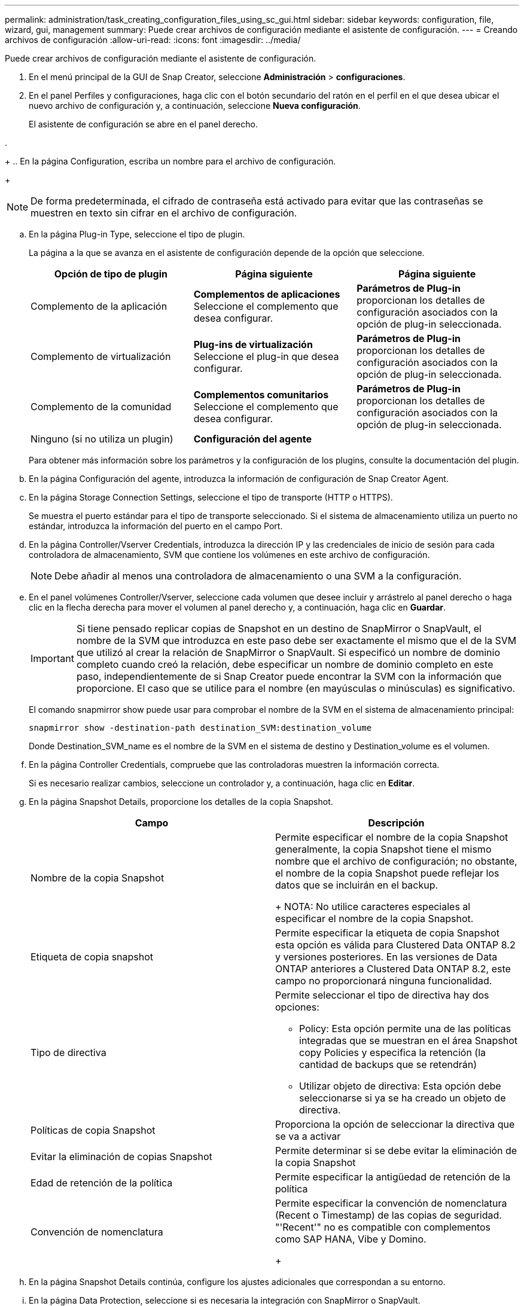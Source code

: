 ---
permalink: administration/task_creating_configuration_files_using_sc_gui.html 
sidebar: sidebar 
keywords: configuration, file, wizard, gui, management 
summary: Puede crear archivos de configuración mediante el asistente de configuración. 
---
= Creando archivos de configuración
:allow-uri-read: 
:icons: font
:imagesdir: ../media/


[role="lead"]
Puede crear archivos de configuración mediante el asistente de configuración.

. En el menú principal de la GUI de Snap Creator, seleccione *Administración* > *configuraciones*.
. En el panel Perfiles y configuraciones, haga clic con el botón secundario del ratón en el perfil en el que desea ubicar el nuevo archivo de configuración y, a continuación, seleccione *Nueva configuración*.
+
El asistente de configuración se abre en el panel derecho.

. 
+
.. En la página Configuration, escriba un nombre para el archivo de configuración.
+

NOTE: De forma predeterminada, el cifrado de contraseña está activado para evitar que las contraseñas se muestren en texto sin cifrar en el archivo de configuración.

.. En la página Plug-in Type, seleccione el tipo de plugin.
+
La página a la que se avanza en el asistente de configuración depende de la opción que seleccione.

+
|===
| Opción de tipo de plugin | Página siguiente | Página siguiente 


 a| 
Complemento de la aplicación
 a| 
*Complementos de aplicaciones* Seleccione el complemento que desea configurar.
 a| 
*Parámetros de Plug-in* proporcionan los detalles de configuración asociados con la opción de plug-in seleccionada.



 a| 
Complemento de virtualización
 a| 
*Plug-ins de virtualización* Seleccione el plug-in que desea configurar.
 a| 
*Parámetros de Plug-in* proporcionan los detalles de configuración asociados con la opción de plug-in seleccionada.



 a| 
Complemento de la comunidad
 a| 
*Complementos comunitarios* Seleccione el complemento que desea configurar.
 a| 
*Parámetros de Plug-in* proporcionan los detalles de configuración asociados con la opción de plug-in seleccionada.



 a| 
Ninguno (si no utiliza un plugin)
 a| 
*Configuración del agente*
 a| 
--

--
|===
+
Para obtener más información sobre los parámetros y la configuración de los plugins, consulte la documentación del plugin.

.. En la página Configuración del agente, introduzca la información de configuración de Snap Creator Agent.
.. En la página Storage Connection Settings, seleccione el tipo de transporte (HTTP o HTTPS).
+
Se muestra el puerto estándar para el tipo de transporte seleccionado. Si el sistema de almacenamiento utiliza un puerto no estándar, introduzca la información del puerto en el campo Port.

.. En la página Controller/Vserver Credentials, introduzca la dirección IP y las credenciales de inicio de sesión para cada controladora de almacenamiento, SVM que contiene los volúmenes en este archivo de configuración.
+

NOTE: Debe añadir al menos una controladora de almacenamiento o una SVM a la configuración.

.. En el panel volúmenes Controller/Vserver, seleccione cada volumen que desee incluir y arrástrelo al panel derecho o haga clic en la flecha derecha para mover el volumen al panel derecho y, a continuación, haga clic en *Guardar*.
+

IMPORTANT: Si tiene pensado replicar copias de Snapshot en un destino de SnapMirror o SnapVault, el nombre de la SVM que introduzca en este paso debe ser exactamente el mismo que el de la SVM que utilizó al crear la relación de SnapMirror o SnapVault. Si especificó un nombre de dominio completo cuando creó la relación, debe especificar un nombre de dominio completo en este paso, independientemente de si Snap Creator puede encontrar la SVM con la información que proporcione. El caso que se utilice para el nombre (en mayúsculas o minúsculas) es significativo.

+
El comando snapmirror show puede usar para comprobar el nombre de la SVM en el sistema de almacenamiento principal:

+
[listing]
----
snapmirror show -destination-path destination_SVM:destination_volume
----
+
Donde Destination_SVM_name es el nombre de la SVM en el sistema de destino y Destination_volume es el volumen.

.. En la página Controller Credentials, compruebe que las controladoras muestren la información correcta.
+
Si es necesario realizar cambios, seleccione un controlador y, a continuación, haga clic en *Editar*.

.. En la página Snapshot Details, proporcione los detalles de la copia Snapshot.
+
|===
| Campo | Descripción 


 a| 
Nombre de la copia Snapshot
 a| 
Permite especificar el nombre de la copia Snapshot generalmente, la copia Snapshot tiene el mismo nombre que el archivo de configuración; no obstante, el nombre de la copia Snapshot puede reflejar los datos que se incluirán en el backup.

+ NOTA: No utilice caracteres especiales al especificar el nombre de la copia Snapshot.



 a| 
Etiqueta de copia snapshot
 a| 
Permite especificar la etiqueta de copia Snapshot esta opción es válida para Clustered Data ONTAP 8.2 y versiones posteriores. En las versiones de Data ONTAP anteriores a Clustered Data ONTAP 8.2, este campo no proporcionará ninguna funcionalidad.



 a| 
Tipo de directiva
 a| 
Permite seleccionar el tipo de directiva hay dos opciones:

*** Policy: Esta opción permite una de las políticas integradas que se muestran en el área Snapshot copy Policies y especifica la retención (la cantidad de backups que se retendrán)
*** Utilizar objeto de directiva: Esta opción debe seleccionarse si ya se ha creado un objeto de directiva.




 a| 
Políticas de copia Snapshot
 a| 
Proporciona la opción de seleccionar la directiva que se va a activar



 a| 
Evitar la eliminación de copias Snapshot
 a| 
Permite determinar si se debe evitar la eliminación de la copia Snapshot



 a| 
Edad de retención de la política
 a| 
Permite especificar la antigüedad de retención de la política



 a| 
Convención de nomenclatura
 a| 
Permite especificar la convención de nomenclatura (Recent o Timestamp) de las copias de seguridad. "'Recent'" no es compatible con complementos como SAP HANA, Vibe y Domino.

+

|===
.. En la página Snapshot Details continúa, configure los ajustes adicionales que correspondan a su entorno.
.. En la página Data Protection, seleccione si es necesaria la integración con SnapMirror o SnapVault.
+
Se requiere información adicional si se selecciona la tecnología SnapMirror o SnapVault. Para las tecnologías SnapMirror y SnapVault, debe proporcionar el nombre del sistema de almacenamiento y no la dirección IP.

.. En la página DFM/OnCommand Settings, si desea integrar la configuración de Snap Creator con las herramientas de gestión de OnCommand de NetApp, seleccione y proporcione los detalles.
.. Revise el resumen y, a continuación, haga clic en *Finalizar*.



